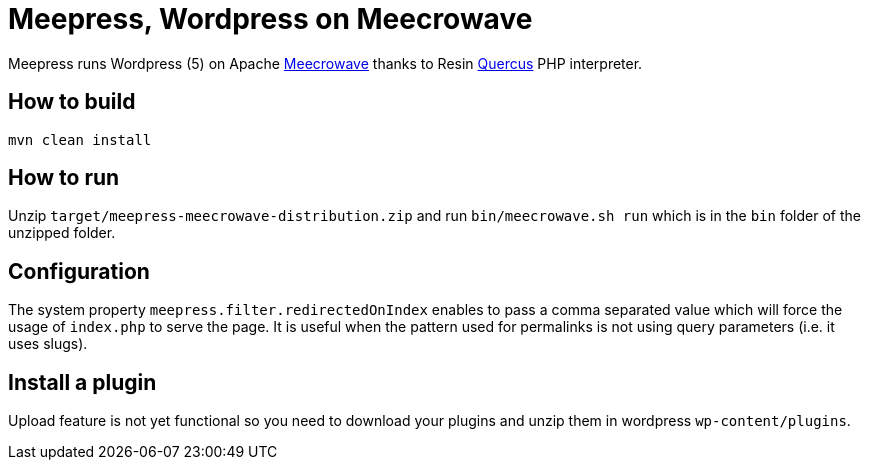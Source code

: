 = Meepress, Wordpress on Meecrowave

Meepress runs Wordpress (5) on Apache link:http://openwebbeans.apache.org/meecrowave/[Meecrowave]
thanks to Resin link:http://quercus.caucho.com/[Quercus] PHP interpreter.

== How to build

[source,sh]
----
mvn clean install
----

== How to run

Unzip `target/meepress-meecrowave-distribution.zip` and run `bin/meecrowave.sh run`
which is in the `bin` folder of the unzipped folder.

== Configuration

The system property `meepress.filter.redirectedOnIndex` enables to pass
a comma separated value which will force the usage of `index.php` to serve the page.
It is useful when the pattern used for permalinks is not using query parameters (i.e. it uses slugs).

== Install a plugin

Upload feature is not yet functional so you need to download your plugins
and unzip them in wordpress `wp-content/plugins`.